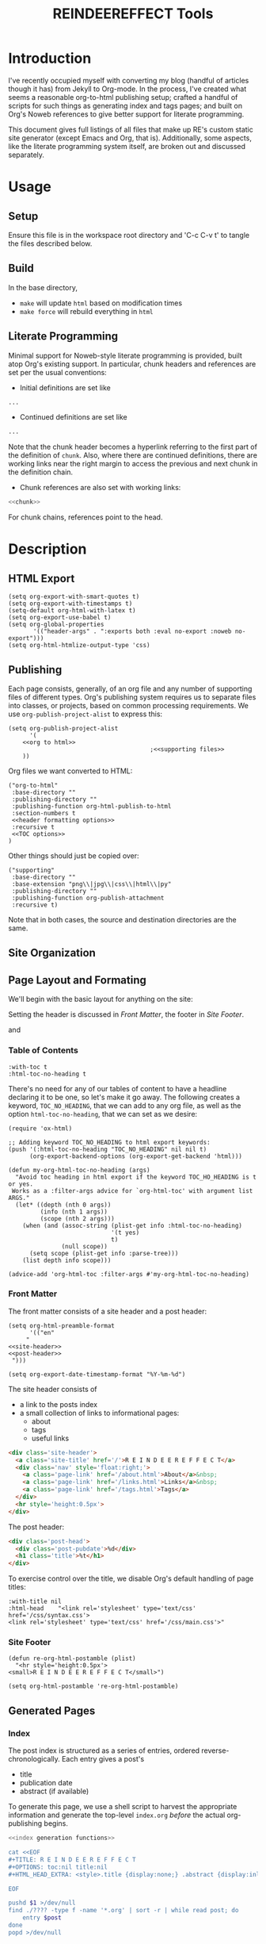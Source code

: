 #+TITLE: REINDEEREFFECT Tools
#+PROPERTY: header-args :exports both :eval no-export :noweb no-export :mkdirp yes
#+FILETAGS: configuration

* Introduction

I've recently occupied myself with converting my blog (handful of articles
though it has) from Jekyll to Org-mode. In the process, I've created what seems
a reasonable org-to-html publishing setup; crafted a handful of scripts for such
things as generating index and tags pages; and built on Org's Noweb references
to give better support for literate programming.

This document gives full listings of all files that make up RE's custom static
site generator (except Emacs and Org, that is). Additionally, some aspects, like
the literate programming system itself, are broken out and discussed separately.

* Usage
** Setup
Ensure this file is in the workspace root directory and 'C-c C-v t' to tangle
the files described below.

** Build
In the base directory,

- =make= will update =html= based on modification times
- =make force= will rebuild everything in =html=

** Literate Programming
Minimal support for Noweb-style literate programming is provided, built atop
Org's existing support. In particular, chunk headers and references are set per
the usual conventions:

- Initial definitions are set like

#+NAME: chunk
#+BEGIN_SRC python
...
#+END_SRC

- Continued definitions are set like

#+NAME: chunk
#+BEGIN_SRC python
...
#+END_SRC

Note that the chunk header becomes a hyperlink referring to the first part of
the definition of =chunk=. Also, where there are continued definitions, there
are working links near the right margin to access the previous and next chunk in
the definition chain.

- Chunk references are also set with working links:

#+BEGIN_SRC python
<<chunk>>
#+END_SRC

For chunk chains, references point to the head.

* Description
** HTML Export

#+NAME: default/export
#+BEGIN_SRC elisp :results none
(setq org-export-with-smart-quotes t)
(setq org-export-with-timestamps t)
(setq-default org-html-with-latex t)
(setq org-export-use-babel t)
(setq org-global-properties
       '(("header-args" . ":exports both :eval no-export :noweb no-export")))
(setq org-html-htmlize-output-type 'css)
#+END_SRC

** Publishing

Each page consists, generally, of an org file and any number of supporting files
of different types. Org's publishing system requires us to separate files into
classes, or projects, based on common processing requirements. We use
=org-publish-project-alist= to express this:

#+NAME: default/publishing
#+BEGIN_SRC elisp
(setq org-publish-project-alist
      '(
	<<org to html>>
                                        ;<<supporting files>>
	))
#+END_SRC

Org files we want converted to HTML:

#+NAME: org to html
#+BEGIN_SRC elisp
("org-to-html"
 :base-directory ""
 :publishing-directory ""
 :publishing-function org-html-publish-to-html
 :section-numbers t
 <<header formatting options>>
 :recursive t
 <<TOC options>>
)
#+END_SRC

Other things should just be copied over:

#+NAME: supporting files
#+BEGIN_SRC elisp
("supporting"
 :base-directory ""
 :base-extension "png\\|jpg\\|css\\|html\\|py"
 :publishing-directory ""
 :publishing-function org-publish-attachment
 :recursive t)
#+END_SRC

Note that in both cases, the source and destination directories are the same.

** Site Organization
** Page Layout and Formating

We'll begin with the basic layout for anything on the site:

#+BEGIN_SRC ditaa :file ./page-layout.png :cmdline -T :exports results
+--------------+
| site header  |
+--------------+
|              |
|              |
| page content |
|              |
|              |
+--------------+
| site footer  |
+--------------+
#+END_SRC
#+RESULTS:
[[file:./page-layout.png]]

Setting the header is discussed in [[Front Matter]], the footer in [[Site Footer]].


#+BEGIN_SRC ditaa :file ./post-layout.png :cmdline -T :exports results
+-------------------+
| post header	    |
+-------------------+
| table of contents |
+-------------------+
|	       	    |
|	       	    |
| post body 	    |
|	       	    |
|	       	    |
+-------------------+
| post footer	    |
+-------------------+
#+END_SRC

#+RESULTS:
[[file:./post-layout.png]]
and
*** Table of Contents

#+NAME: TOC options
#+BEGIN_SRC elisp
:with-toc t
:html-toc-no-heading t
#+END_SRC

There's no need for any of our tables of content to have a headline declaring it
to be one, so let's make it go away. The following creates a keyword,
=TOC_NO_HEADING=, that we can add to any org file, as well as the option
=html-toc-no-heading=, that we can set as we desire:

 #+NAME: default/formatting/toc-no-head
 #+BEGIN_SRC elisp
 (require 'ox-html)

 ;; Adding keyword TOC_NO_HEADING to html export keywords:
 (push '(:html-toc-no-heading "TOC_NO_HEADING" nil nil t)
       (org-export-backend-options (org-export-get-backend 'html)))

 (defun my-org-html-toc-no-heading (args)
   "Avoid toc heading in html export if the keyword TOC_HO_HEADING is t or yes.
  Works as a :filter-args advice for `org-html-toc' with argument list ARGS."
   (let* ((depth (nth 0 args))
          (info (nth 1 args))
          (scope (nth 2 args)))
     (when (and (assoc-string (plist-get info :html-toc-no-heading)
                              '(t yes)
                              t)
                (null scope))
       (setq scope (plist-get info :parse-tree)))
     (list depth info scope)))

 (advice-add 'org-html-toc :filter-args #'my-org-html-toc-no-heading)
 #+END_SRC

*** Front Matter

The front matter consists of a site header and a post header:

#+NAME: default/formatting/frontmatter
#+BEGIN_SRC elisp :results none 
(setq org-html-preamble-format
      '(("en"
	 "
<<site-header>>
<<post-header>>
 ")))

(setq org-export-date-timestamp-format "%Y-%m-%d")
#+END_SRC

The site header consists of
- a link to the posts index
- a small collection of links to informational pages:
  - about
  - tags
  - useful links

#+NAME: site-header
#+BEGIN_SRC html
<div class='site-header'>
  <a class='site-title' href='/'>R E I N D E E R E F F E C T</a>
  <div class='nav' style='float:right;'>
    <a class='page-link' href='/about.html'>About</a>&nbsp;
    <a class='page-link' href='/links.html'>Links</a>&nbsp;
    <a class='page-link' href='/tags.html'>Tags</a>
  </div>
  <hr style='height:0.5px'>
</div>
#+END_SRC

The post header:

#+NAME: post-header
#+BEGIN_SRC html
<div class='post-head'>
  <div class='post-pubdate'>%d</div>
  <h1 class='title'>%t</h1>
</div>
#+END_SRC

To exercise control over the title, we disable Org's default handling of page
titles:

#+NAME: header formatting options
#+BEGIN_SRC elisp
:with-title nil
:html-head    "<link rel='stylesheet' type='text/css' href='/css/syntax.css'>
<link rel='stylesheet' type='text/css' href='/css/main.css'>"
#+END_SRC

*** Site Footer

 #+NAME: default/formatting/backmatter
 #+BEGIN_SRC elisp 
 (defun re-org-html-postamble (plist)
   "<hr style='height:0.5px'>
 <small>R E I N D E E R E F F E C T</small>")

 (setq org-html-postamble 're-org-html-postamble)
 #+END_SRC
** Generated Pages
*** Index
The post index is structured as a series of entries, ordered
reverse-chronologically. Each entry gives a post's
- title
- publication date
- abstract (if available)

To generate this page, we use a shell script to harvest the appropriate
information and generate the top-level =index.org= /before/ the actual
org-publishing begins.

#+NAME: generate index
#+BEGIN_SRC sh
<<index generation functions>>

cat <<EOF
,#+TITLE: R E I N D E E R E F F E C T
,#+OPTIONS: toc:nil title:nil
,#+HTML_HEAD_EXTRA: <style>.title {display:none;} .abstract {display:inline} </style>

EOF

pushd $1 >/dev/null
find ./???? -type f -name '*.org' | sort -r | while read post; do
    entry $post
done
popd >/dev/null
#+END_SRC

Each entry consists of a post's publication date, title, tags, and abstract (if
present):

#+NAME: index generation functions
#+BEGIN_SRC sh
function entry() {
    cat <<EOF
,#+begin_index-entry
	,#+begin_pubdate
		`property DATE $1`
	,#+end_pubdate
	,#+begin_post-title
		`post-title $1`
	,#+end_post-title
        ,#+begin_post-tags
                `post-tags $1`
        ,#+end_post-tags
	,#+begin_abstract
		`post-abstract $1`
	,#+end_abstract
,#+end_index-entry
EOF
}
#+END_SRC

On HTML export, each such

: #+begin_foo
: ...
: #+end_foo

will become

#+BEGIN_SRC html
<div class="foo">
  ...
</div>
#+END_SRC

The order of elements emitted by =entry= conveniently reflects how I want the
entries to eventually appear, thus saving DOM-manipulation shennanigans
later.

To fill in the rest of the structure, we need to retrieve each post's title:

#+NAME: index generation functions
#+BEGIN_SRC sh

function post-title() {
    echo "[[$1][`property TITLE $1`]]"
}
#+END_SRC

tags:

#+NAME: index generation functions
#+BEGIN_SRC sh
function post-tags() {
    extract-tags $1 | while read tag; do
	echo -n "[[./tags.org::*$tag][$tag]] "
    done
}

function extract-tags() {
    property FILETAGS $1 | sed -re 's/:/ /g; s/^\s+//; s/\s+$//; s/\s+/\n/g' | sort
}
#+END_SRC

and abstract:

#+NAME: index generation functions
#+BEGIN_SRC sh
function post-abstract() {
    awk '
/#\+END_abstract/   {emit=0}
emit                {print}
/#\+BEGIN_abstract/ {emit=1}
' $1
}
#+END_SRC


#+NAME: index generation functions
#+BEGIN_SRC sh
function property() {
    egrep "#\+${1}:" $2 | cut -d: -f2- | sed -re 's/^\s+//; s/\s+$//'
}
#+END_SRC

*** Tags
** Clickable Headlines
Rather than force the reader to refer to the table of contents to get a direct
link to an article section, make each section headline an href to itself. To
work, requires that the =ID= or =CUSTOM_ID= property be set.

 #+NAME: default/formatting/headlines
 #+BEGIN_SRC elisp :results none
 (defun my-org-html-format-headline-function
     (todo todo-type priority text tags info)
   "Format a headline with a link to itself."
   (let* ((headline (get-text-property 0 :parent text))
          (id (or (org-element-property :CUSTOM_ID headline)
                  ;; (org-export-get-reference headline info)
                  (org-element-property :ID headline)))
          (link (if id
                    (format "<a href=\"#%s\">%s</a>" id text)
                  text))
          (default-format 'org-html-format-headline-default-function))
     (org-html-format-headline-default-function todo todo-type priority link tags info)))

 (setq org-html-format-headline-function 'my-org-html-format-headline-function)
 #+END_SRC

** Literate Programming
*** Weaving
At the moment, weaving relies on =org-html-export-to-html=. No work has yet been
done for Latex, and a standalone utility (probably named =zag=) has not been
created.

Chunk definitions in literate org files exist as named source blocks. Since we
aim to eventually link initial and continuation chunks together, we need to
maintain just enough data for the task, i.e., a name and some kind of ID or
sequence number. 

#+NAME: literate
#+BEGIN_SRC elisp
(defun src->block-name (src)
  (org-element-property :name src))

(defun src->block-id (src)
  (org-element-property :begin src))

(defun src->def (src)
  (cons (src->block-name src)
	(src->block-id src)))
#+END_SRC

With that, we can build a tracker all the named source blocks:

#+NAME: literate
#+BEGIN_SRC elisp
(setq block-defs '())

(defun init-block-defs ()
  (setq block-defs
	(org-element-map
	    (org-element-parse-buffer)
	    'src-block
	  'src->def)))
#+END_SRC

and then define a handful of utilities that will be useful later for generating
the fragment navigation links:

#+NAME: literate
#+BEGIN_SRC elisp
(defun src->block-ids (src)
  (let ((name (org-element-property :name src)))
    (mapcar 'cdr (seq-filter (lambda (x)
			       (string= (car x) name))
			     block-defs))))

(defun src->prev-block-id (src)
  (let* ((id0 (src->block-id src))
	 (ids (seq-filter (lambda (id)
			    (< id id0))
			  (src->block-ids src))))
    (when ids (apply 'max ids))))

(defun src->next-block-id (src)
  (let* ((id0 (src->block-id src))
	 (ids (seq-filter (lambda (id)
			    (> id id0))
			  (src->block-ids src))))
    (when ids (apply 'min ids))))

(defun src->first-block-id (src)
  (apply 'min (src->block-ids src)))
#+END_SRC

 To prevent cross-talk between org files, we have to clear it before doing
 anything of consequence:

 #+NAME: literate
 #+BEGIN_SRC elisp :results none
 (add-hook 'org-export-before-parsing-hook
           (lambda (backend) (init-block-defs)))
 #+END_SRC

 Handling the noweb syntax comes in two parts:
 - handling references
 - handling definitions

 To deal with references, 

 #+NAME: literate
 #+BEGIN_SRC elisp :results none
 (defun noweb-links (src)
   (replace-regexp-in-string
    "&lt;&lt;\\([^&]+\\)&gt;&gt;"
    "&langle;<a class='noweb-ref' href='#\\1'>\\1</a>&rangle;"
    src))
 #+END_SRC

 Definitions take the form of entire code blocks:

 #+NAME: literate
 #+BEGIN_SRC elisp :results none
 (defun indent (src)
   (replace-regexp-in-string "^" "  " src))

 (defun block-intro (src)
   (let* ((name (src->block-name src))
          (label (format "%s-%s" name (src->block-id src)))
          (next (src->next-block-id src))
          (next-link (if next
                         (format "<a href='#%s-%s'>&darr;</a>" name next)
                       ""))
          (prev (src->prev-block-id src))
          (prev-link (if prev
                         (format "<a href='#%s-%s'>&uarr;</a>" name prev)
                       ""))
          (chunk-nav (format "<span class='chunk-chain'>%s%s</span>"
                             prev-link
                             next-link)))
     (if name
         (if prev
             (format
              "<div id='%s'>&langle;<a href='#%s' class='noweb-ref'>%s</a>&rangle; +&equiv; %s</div>"
              label
              name
              name chunk-nav)
           (format
            "<div id='%s'>&langle;<span class='noweb-def' id='%s'>%s</span>&rangle; &equiv; %s</div>"
            name
            label
            name chunk-nav))
       "")))	  

 (defun block-caption (src-block info)
   (let ((caption (org-export-get-caption src-block)))
     (if (not caption) ""
       (let ((listing-number
              (format
               "<span class=\"listing-number\">%s </span>"
               (format
                (org-html--translate "Listing %d:" info)
                (org-export-get-ordinal
                 src-block info nil #'org-html--has-caption-p)))))
         (format "<label class=\"org-src-name\">%s%s</label>"
                 listing-number
                 (org-trim (org-export-data caption info)))))))

 (defun block-label (src-block info)
   (let ((lbl (and (org-element-property :name src-block)
                   (org-export-get-reference src-block info))))
     (if lbl (format " id=\"%s\"" lbl) "")))

 (defun org-html-src-block (src-block _contents info)
   "Transcode a SRC-BLOCK element from Org to HTML.
  CONTENTS holds the contents of the item.  INFO is a plist holding
  contextual information."
   (if (org-export-read-attribute :attr_html src-block :textarea)
       (org-html--textarea-block src-block)
     (let* ((lang (org-element-property :language src-block))
            (name (org-element-property :name src-block))
            (intro (block-intro src-block))
            (code (org-html-format-code src-block info))
            (fixed-code (string-trim-right (noweb-links (if (string= intro "")
                                                            code
                                                          (indent code)))))
            (label (block-label src-block info)))
       (if (not lang)
           (format "<pre class=\"example\"%s>%s</pre>" label code)
         (format "<div class=\"org-src-container\">\n%s%s\n</div>"
                 (block-caption src-block info)
                 (format "<pre class=\"src src-%s\"%s>%s%s</pre>"
                         lang 
                         label
                         intro
                         fixed-code))))))
 #+END_SRC
*** Tangling

There are two supported methods for extracting source from Org files:
- the usual C-c C-v t combo
- a helper utility, =zig=

Tangling via Emacs has a couple problems:
- It's slow. While writing the article on Sudoku, tangling would routinely take
  several seconds each time.
- It ties everything to Emacs. I have no problem with this, but, if I were to
  collaborate with someone who wishes to use something else, life would become
  difficult.

To that end, =zig= provides a lightweight method of tangling from an Org. It
does not provide all of the functionality of the Emacs method, but it is, so
far, suitable for my needs.

=zig='s overall structure is

#+NAME: zig
#+BEGIN_SRC python :tangle bin/zig :shebang "#! /usr/bin/env python3"
<<zig imports>>
<<zig defs>>

if __name__ == '__main__':
    <<zig main>>
#+END_SRC

**** Parsing
An org file can be thought of a series of lines and code blocks, interleaved:

#+NAME: zig defs
#+BEGIN_SRC python
def doc(lines):
    'doc: {named_block | anon_block | LINE}'
    return rep(alt(named_block, anon_block, LINE))(lines)
#+END_SRC

where

#+NAME: zig defs
#+BEGIN_SRC python
def named_block(lines):
    'named_block: NAME BEGIN_SRC block_body END_SRC'
    xs = seq(NAME, BEGIN_SRC, block_body, END_SRC)(lines)
    if xs:
        (name, begin, body, end), rest = xs
        return {'name': name,
                'begin': begin,
                'body': body,
                'end': end}, rest

    
def anon_block(lines):
    'anon_block: BEGIN_SRC block_body END_SRC'
    xs = seq(BEGIN_SRC, block_body, END_SRC)(lines)
    if xs:
        (begin, body, end), rest = xs
        return {'name': None,
                'begin': begin,
                'body': body,
                'end': end}, rest

def LINE(lines):
    try:
        if not any(p(lines) for p in (NAME, BEGIN_SRC, END_SRC)):
            return lines[0], lines[1:]
    except IndexError: pass
#+END_SRC

and

#+NAME: zig defs
#+BEGIN_SRC python
def NAME(s): return startswith('#+name:')(s)
def BEGIN_SRC(s): return startswith('#+begin_src')(s)
def END_SRC(s): return startswith('#+end_src')(s)

def block_body(lines):
    'block_body: {named_block anon_block LINE}'
    return rep(alt(named_block, anon_block, LINE))(lines)
#+END_SRC

The following are utilities for composing recursive descent parsers mirroring
the EBNF:

#+NAME: zig defs
#+BEGIN_SRC python
def seq(*ps):
    'P0 P1 ...'
    def parse(s):
        acc = []
        for p in ps:
            try:
                x, s = p(s)
                acc.append(x)
            except TypeError: return
        return acc, s
    return parse


def alt(*ps):
    'P0 | P1 ...'
    def parse(s):
        for p in ps:
            try:
                x, s = p(s)
                return x, s
            except TypeError: pass
    return parse


def rep(p):
    '{P}'
    def parse(s):
        acc = []
        try:
            while s:
                x, s = p(s)
                acc.append(x)
        except TypeError: pass
        return acc, s
    return parse
#+END_SRC

For our line-oriented parsing approach, the following suffices to create the
terminal parsers:

#+NAME: zig defs
#+BEGIN_SRC python
def startswith(prefix):
    def ret(lines):
        if lines:
            line, rest = lines[0], lines[1:]
            if line.strip().lower().startswith(prefix):
                return line, rest
    return ret
#+END_SRC

**** Processing

Once we've parsed an Org into a series of blocks and lines
#+NAME: zig imports
#+BEGIN_SRC python
import sys
#+END_SRC

#+NAME: zig main
#+BEGIN_SRC python
xs = doc(list(sys.stdin if not sys.argv[1:] or sys.argv[1] == '-' else open(sys.argv[1])))
#+END_SRC

we can then process the blocks:

#+NAME: zig imports
#+BEGIN_SRC python
import os
#+END_SRC

#+NAME: zig main
#+BEGIN_SRC python
if xs:
    parts, rest = xs
    assert not rest
    <<build chunk graph>>
    <<tangle files>>
#+END_SRC

#+NAME: build chunk graph
#+BEGIN_SRC python
chunks = {}
start = {}
for part in parts:
    if type(part) == dict:
        try:
            name, body, filename = dump_block(part)
        except TypeError: continue
        assert name or filename
        name = name if name else filename
        chunks.setdefault(name, []).extend(body)
        if filename:
            start[filename] = name
            chunks[name].insert(0, shebang(part))
#+END_SRC

#+NAME: tangle files
#+BEGIN_SRC python
for fn, first in start.items():
    try: os.makedirs(os.path.dirname(fn))
    except FileExistsError: pass
    except FileNotFoundError: pass
    body = ''.join(expand(first, chunks))
    open(fn, 'w').write(body)
#+END_SRC

#+NAME: zig defs
#+BEGIN_SRC python
def isref(line):
    line = line.strip()
    return line.startswith('\x3c<') and line.endswith('>>')

def crackref(line):
    return line.strip()[2:-2]

def expand(name, chunks):
    for line in chunks[name]:
        if not isref(line):
            if line.strip().startswith(','):
                yield line.replace(',', '', 1)
            else:
                yield line
        else:
            leading = indentation(line)
            for line2 in expand(crackref(line), chunks):
                yield leading + line2

#+END_SRC

#+NAME: zig imports
#+BEGIN_SRC python
import itertools as it
#+END_SRC

#+NAME: zig defs
#+BEGIN_SRC python
def indentation(s):
    return ''.join(it.takewhile(str.isspace, s))


def dump_block(b):
    name = b['name'].split(':', 1)[1].strip() if b['name'] else None
    top = ':tangle' in b['begin']
    filename = None
    leading = indentation(b['begin'])

    if top:
        filename = b['begin'][b['begin'].index(':tangle'):].split()[1]
    elif not name: return


    try:
        assert all(line.startswith(leading) for line in b['body'] if line.strip())
    except AssertionError as e:
        print(b['name'])
        print([line for line in b['body'] if line.strip() and not line.startswith(leading)])
        raise
    
    body = [line.replace(leading, '', 1) for line in b['body']]

    return (name, body, filename)

def shebang(b):
    if ':shebang' not in b['begin']: return ''
    shebang = b['begin'].split(':shebang')[1].strip()
    if '"' in shebang: shebang = shebang.split('"')[1].replace('\\n', '')
    return shebang.strip() + '\n'


#+END_SRC


*** A Tangle Daemon

In a normal programming workflow, one edits a file, saves it, and is ready
immediately to use it however the language prescribes (e.g., running a Python
file, or compiling a C file). Adding another step does not make life better, so
let's eliminate it. =ziggy= monitors an Org, automatically tangling when it
detects changes.

#+BEGIN_SRC shell :tangle bin/ziggy :shebang "#! /bin/bash\n"
while true; do
    inotifywait -e modify $1
    `dirname $0`/zig $1
done
#+END_SRC

* File Listings
Following are complete file listings, with all chunk references expanded.
** default.el


#+BEGIN_SRC elisp :tangle default.el :noweb yes :results none
(require 'subr-x)
<<default/export>>
<<default/publishing>>
; <<default/formatting>>
<<default/formatting/frontmatter>>
<<default/formatting/toc-no-head>>
<<default/formatting/backmatter>>
<<default/formatting/headlines>>
<<literate>>
#+END_SRC

** Makefile

#+BEGIN_SRC makefile :tangle Makefile
all: generated
	emacs --script default.el --eval '(org-publish-all)'

force: generated
	emacs --script default.el --eval '(org-publish-all t)'

generated: tags index

tags:
	bin/tags . > tags.org
	bin/sort-entries tags.org

index:
	bin/index . > index.org
#+END_SRC
** bin/index

#+BEGIN_SRC sh :tangle bin/index :shebang "#! /bin/bash" :noweb yes
<<generate index>>
#+END_SRC

** bin/sort-entries

#+BEGIN_SRC sh :tangle bin/sort-entries :shebang "#! /bin/bash"
emacs -batch $1 --eval '
(progn (org-sort-entries :sort-order ?a)
       (save-buffer))'
#+END_SRC

** bin/tags

#+BEGIN_SRC sh :tangle bin/tags :shebang "#! /bin/bash"
function get_tags() {
    org=$1
    egrep '#\+FILETAGS' $1 | cut -d: -f2- | sed -re 's/\s+//g; s/:/\n/g' | egrep .
}

function get_title() {
    egrep -i '#\+TITLE' $1 | cut -d: -f2- | sed -re 's/^\s+//'
}

function enum_orgs() {
    find . -type f -name '*.org'
}

function tag_info() {
    pushd $1 >/dev/null

    enum_orgs | while read org; do
	get_tags $org | while read tag; do
	    echo $tag $org `get_title $org`
	done
    done | sort

    popd >/dev/null
}

function fmt_entries() {
    awk '
    $1 {
       dest=$2; tag=$1; $1=""; $2=""; title=$0;
          t[tag][title]=dest;
    }

    END {
        for (tag in t) {
	    print "* "tag
    	    for (title in t[tag]) {
	    	printf("- [[%s][%s]]\n", t[tag][title], title);
	    }
	   print "";
    	}
    }
    ' | sed -re 's/\[\s+/[/g'
}

function fmt_header() {
    cat <<EOF
#+TITLE: Tags
#+OPTIONS: toc:nil
#+TOC_NO_HEADING: t

EOF
}

################################################################################

fmt_header
tag_info $1 | fmt_entries
#+END_SRC
** bin/jk2org

#+BEGIN_SRC sh :tangle bin/jk2org :shebang "#! /bin/bash"
pandoc -f markdown -t org $1 | sed -re 's|/aux/2018.*files/|aux/|g' | grep -v CAPTION
#+END_SRC
** org/css/main.css

#+BEGIN_SRC css :tangle css/main.css

.abstract { display: none; }

.chunk-chain {
    float:right;
}

.noweb-def, .noweb-ref {
    font-style: italic;
    font-family: serif;
    font-size: 16px;
}

body {
    font-family     : serif; 
    margin          : 40px auto;
    margin-top      : 10px;
    max-width       : 650px;
    max-width       : 800px;
    line-height     : 1.5;
    font-size       : 16px;
    font-weight     : 300;
    color           : #444;
    background-color: #eeeeee;
    padding         : 0 10px
}

h1 {
    font-size     : 42px;
    letter-spacing: -1.75px;
    line-height   : 1;
}

h2 {
    font-size     : 32px;
    letter-spacing: -1.25px;
    line-height   : 1;
}

h1, h2, h3, h4, h5, h6 {
    line-height: 1;
    font-weight: 300;
    margin     : 40px 0 20px;
}

h4 {
    text-decoration: underline;
}

.title {
    text-align: left;
}

.post-head {
    margin-top: 30px;
}

.post-head h1 {
    margin-top: 0px;
}

.site-header {
    margin-top: 0px;
    border-bottom: 10px;
}

a         { color: #2a7ae2; text-decoration: none; }
a:hover   { color: #000;    text-decoration: underline; }
a:visited { color: #205caa; }

h2 a { color: #444; }
h2 a:visited { color: #444; }

blockquote {
    border-left   : 4px solid #e8e8e8;
    padding-left  : 20px;
    font-size     : 18px;
    opacity       : .6;
    letter-spacing: -1px;
    font-style    : italic;
    margin        : 30px 0;
}

img {
    max-width: 100%;
    height: auto;
}

pre {
    border: 0px;
}

pre.src {
    font-size: 15px;
    padding: 8pt;
}

pre.src:hover:before {
    display: none;
}

.index-entry p {
    display: inline;
}

.index-entry .post-title {
    font-size: 24px; 
}

.index-entry .post-tags {
    font-size: small;
}

.index-entry .pubdate {
    font-size: small;
}

.index-entry {
    margin-top: 30px;
}

table { margin: auto; }

.post-pubdate {
    font-size: small;
}
#+END_SRC
** css/syntax.css

#+BEGIN_SRC css :tangle css/syntax.css
body {
    color: #383a42;
    background-color: #fafafa;
}
.org-bold {
    /* bold */
    font-weight: bold;
}
.org-bold-italic {
    /* bold-italic */
    font-weight: bold;
    font-style: italic;
}
.org-border {
}
.org-buffer-menu-buffer {
    /* buffer-menu-buffer */
    font-weight: bold;
}
.org-builtin {
    /* font-lock-builtin-face */
    color: #e44649;
}
.org-button {
    /* button */
    color: #3a5fcd;
    text-decoration: underline;
}
.org-c-annotation {
    /* c-annotation-face */
    color: #008b8b;
}
.org-calendar-month-header {
    /* calendar-month-header */
    color: #0184bc;
}
.org-calendar-today {
    /* calendar-today */
    text-decoration: underline;
}
.org-calendar-weekday-header {
    /* calendar-weekday-header */
    color: #008b8b;
}
.org-calendar-weekend-header {
    /* calendar-weekend-header */
    color: #a0a1a7;
}
.org-comint-highlight-input {
    /* comint-highlight-input */
    font-weight: bold;
}
.org-comint-highlight-prompt {
    /* comint-highlight-prompt */
    color: #0184bc;
    font-weight: bold;
}
.org-comment {
    /* font-lock-comment-face */
    color: #a0a1a7;
}
.org-comment-delimiter {
    /* font-lock-comment-delimiter-face */
    color: #a0a1a7;
    font-weight: bold;
}
.org-compilation-column-number {
    /* compilation-column-number */
    color: #50a14f;
    font-style: italic;
}
.org-compilation-error {
    /* compilation-error */
    color: #ff0000;
    font-weight: bold;
}
.org-compilation-info {
    /* compilation-info */
    color: #228b22;
    font-weight: bold;
}
.org-compilation-line-number {
    /* compilation-line-number */
    color: #a626a4;
}
.org-compilation-mode-line-exit {
    /* compilation-mode-line-exit */
    color: #228b22;
    font-weight: bold;
}
.org-compilation-mode-line-fail {
    /* compilation-mode-line-fail */
    color: #ff0000;
    font-weight: bold;
}
.org-compilation-mode-line-run {
    /* compilation-mode-line-run */
    color: #ff8c00;
    font-weight: bold;
}
.org-compilation-warning {
    /* compilation-warning */
    color: #ff8c00;
    font-weight: bold;
}
.org-completions-annotations {
    /* completions-annotations */
    font-style: italic;
}
.org-completions-common-part {
}
.org-completions-first-difference {
    /* completions-first-difference */
    font-weight: bold;
}
.org-constant {
    /* font-lock-constant-face */
    color: #008b8b;
}
.org-css-property {
    /* css-property */
    color: #a626a4;
}
.org-css-selector {
    /* css-selector */
    color: #0184bc;
}
.org-cua-global-mark {
    /* cua-global-mark */
    color: #000000;
    background-color: #ffff00;
}
.org-cua-rectangle {
    /* cua-rectangle */
    color: #ffffff;
    background-color: #b03060;
}
.org-cua-rectangle-noselect {
    /* cua-rectangle-noselect */
    color: #ffffff;
    background-color: #696969;
}
.org-cursor {
    /* cursor */
    background-color: #000000;
}
.org-custom-button {
    /* custom-button */
    color: #000000;
    background-color: #d3d3d3;
}
.org-custom-button-mouse {
    /* custom-button-mouse */
    color: #000000;
    background-color: #e5e5e5;
}
.org-custom-button-pressed {
    /* custom-button-pressed */
    color: #000000;
    background-color: #d3d3d3;
}
.org-custom-button-pressed-unraised {
    /* custom-button-pressed-unraised */
    color: #8b008b;
    text-decoration: underline;
}
.org-custom-button-unraised {
    /* custom-button-unraised */
    text-decoration: underline;
}
.org-custom-changed {
    /* custom-changed */
    color: #ffffff;
    background-color: #0000ff;
}
.org-custom-comment {
    /* custom-comment */
    background-color: #d9d9d9;
}
.org-custom-comment-tag {
    /* custom-comment-tag */
    color: #00008b;
}
.org-custom-documentation {
}
.org-custom-face-tag {
    /* custom-face-tag */
    color: #0000ff;
    font-weight: bold;
}
.org-custom-group-subtitle {
    /* custom-group-subtitle */
    font-weight: bold;
}
.org-custom-group-tag {
    /* custom-group-tag */
    color: #0000ff;
    font-size: 120%;
    font-weight: bold;
}
.org-custom-group-tag-1 {
    /* custom-group-tag-1 */
    color: #ff0000;
    font-size: 120%;
    font-weight: bold;
}
.org-custom-invalid {
    /* custom-invalid */
    color: #ffff00;
    background-color: #ff0000;
}
.org-custom-link {
    /* custom-link */
    color: #3a5fcd;
    text-decoration: underline;
}
.org-custom-modified {
    /* custom-modified */
    color: #ffffff;
    background-color: #0000ff;
}
.org-custom-rogue {
    /* custom-rogue */
    color: #ffc0cb;
    background-color: #000000;
}
.org-custom-saved {
    /* custom-saved */
    text-decoration: underline;
}
.org-custom-set {
    /* custom-set */
    color: #0000ff;
    background-color: #ffffff;
}
.org-custom-state {
    /* custom-state */
    color: #006400;
}
.org-custom-themed {
    /* custom-themed */
    color: #ffffff;
    background-color: #0000ff;
}
.org-custom-variable-button {
    /* custom-variable-button */
    font-weight: bold;
    text-decoration: underline;
}
.org-custom-variable-tag {
    /* custom-variable-tag */
    color: #0000ff;
    font-weight: bold;
}
.org-custom-visibility {
    /* custom-visibility */
    color: #3a5fcd;
    font-size: 80%;
    text-decoration: underline;
}
.org-diary {
    /* diary */
    color: #ff0000;
}
.org-diff-added {
    /* diff-added */
    background-color: #90ee90;
}
.org-diff-changed {
    /* diff-changed */
    background-color: #b0c4de;
}
.org-diff-context {
    /* diff-context */
    color: #333333;
}
.org-diff-file-header {
    /* diff-file-header */
    background-color: #b3b3b3;
    font-weight: bold;
}
.org-diff-function {
    /* diff-function */
    background-color: #cccccc;
}
.org-diff-header {
    /* diff-header */
    background-color: #cccccc;
}
.org-diff-hunk-header {
    /* diff-hunk-header */
    background-color: #cccccc;
}
.org-diff-index {
    /* diff-index */
    background-color: #b3b3b3;
    font-weight: bold;
}
.org-diff-indicator-added {
    /* diff-indicator-added */
    font-weight: bold;
}
.org-diff-indicator-changed {
    /* diff-indicator-changed */
    font-weight: bold;
}
.org-diff-indicator-removed {
    /* diff-indicator-removed */
    font-weight: bold;
}
.org-diff-nonexistent {
    /* diff-nonexistent */
    background-color: #b3b3b3;
    font-weight: bold;
}
.org-diff-refine-added {
    /* diff-refine-added */
    background-color: #aaffaa;
}
.org-diff-refine-changed {
    /* diff-refine-changed */
    background-color: #ffff55;
}
.org-diff-refine-removed {
    /* diff-refine-removed */
    background-color: #ffbbbb;
}
.org-diff-removed {
    /* diff-removed */
    background-color: #f4a460;
}
.org-dired-directory {
    /* dired-directory */
    color: #0184bc;
    font-weight: bold;
}
.org-dired-flagged {
    /* dired-flagged */
    color: #ff0000;
    font-weight: bold;
}
.org-dired-header {
    /* dired-header */
    color: #c18401;
}
.org-dired-ignored {
    /* dired-ignored */
    color: #7f7f7f;
}
.org-dired-mark {
    /* dired-mark */
    color: #008b8b;
}
.org-dired-marked {
    /* dired-marked */
    color: #ff8c00;
    font-weight: bold;
}
.org-dired-perm-write {
    /* dired-perm-write */
    color: #a0a1a7;
    font-weight: bold;
}
.org-dired-symlink {
    /* dired-symlink */
    color: #a626a4;
}
.org-dired-warning {
    /* dired-warning */
    color: #ff0000;
    font-weight: bold;
}
.org-doc {
    /* font-lock-doc-face */
    color: #50a14f;
    font-style: italic;
}
.org-eldoc-highlight-function-argument {
    /* eldoc-highlight-function-argument */
    font-weight: bold;
}
.org-epa-field-body {
    /* epa-field-body */
    font-style: italic;
}
.org-epa-field-name {
    /* epa-field-name */
    font-weight: bold;
}
.org-epa-mark {
    /* epa-mark */
    color: #ff0000;
    font-weight: bold;
}
.org-epa-string {
    /* epa-string */
    color: #00008b;
}
.org-epa-validity-disabled {
    /* epa-validity-disabled */
    font-style: italic;
}
.org-epa-validity-high {
    /* epa-validity-high */
    font-weight: bold;
}
.org-epa-validity-low {
    /* epa-validity-low */
    font-style: italic;
}
.org-epa-validity-medium {
    /* epa-validity-medium */
    font-style: italic;
}
.org-error {
    /* error */
    color: #ff0000;
    font-weight: bold;
}
.org-escape-glyph {
    /* escape-glyph */
    color: #a52a2a;
}
.org-eww-form-checkbox {
    /* eww-form-checkbox */
    color: #000000;
    background-color: #d3d3d3;
}
.org-eww-form-file {
    /* eww-form-file */
    color: #000000;
    background-color: #808080;
}
.org-eww-form-select {
    /* eww-form-select */
    color: #000000;
    background-color: #d3d3d3;
}
.org-eww-form-submit {
    /* eww-form-submit */
    color: #000000;
    background-color: #808080;
}
.org-eww-form-text {
    /* eww-form-text */
    color: #ffffff;
    background-color: #505050;
}
.org-eww-form-textarea {
    /* eww-form-textarea */
    color: #000000;
    background-color: #C0C0C0;
}
.org-eww-invalid-certificate {
    /* eww-invalid-certificate */
    color: #ff0000;
    font-weight: bold;
}
.org-eww-valid-certificate {
    /* eww-valid-certificate */
    color: #228b22;
    font-weight: bold;
}
.org-file-name-shadow {
    /* file-name-shadow */
    color: #7f7f7f;
}
.org-fixed-pitch {
}
.org-fixed-pitch-serif {
}
.org-flyspell-duplicate {
    /* flyspell-duplicate */
    text-decoration: underline;
}
.org-flyspell-incorrect {
    /* flyspell-incorrect */
    text-decoration: underline;
}
.org-fringe {
    /* fringe */
    background-color: #f2f2f2;
}
.org-function-name {
    /* font-lock-function-name-face */
    color: #0184bc;
}
.org-glyphless-char {
    /* glyphless-char */
    font-size: 60%;
}
.org-gnus-group-mail-1 {
    /* gnus-group-mail-1 */
    color: #104e8b;
    font-weight: bold;
}
.org-gnus-group-mail-1-empty {
    /* gnus-group-mail-1-empty */
    color: #104e8b;
}
.org-gnus-group-mail-2 {
    /* gnus-group-mail-2 */
    color: #1874cd;
    font-weight: bold;
}
.org-gnus-group-mail-2-empty {
    /* gnus-group-mail-2-empty */
    color: #1874cd;
}
.org-gnus-group-mail-3 {
    /* gnus-group-mail-3 */
    color: #1c86ee;
    font-weight: bold;
}
.org-gnus-group-mail-3-empty {
    /* gnus-group-mail-3-empty */
    color: #1c86ee;
}
.org-gnus-group-mail-low {
    /* gnus-group-mail-low */
    color: #8b0a50;
    font-weight: bold;
}
.org-gnus-group-mail-low-empty {
    /* gnus-group-mail-low-empty */
    color: #8b0a50;
}
.org-gnus-group-news-1 {
    /* gnus-group-news-1 */
    color: #8b3626;
    font-weight: bold;
}
.org-gnus-group-news-1-empty {
    /* gnus-group-news-1-empty */
    color: #8b3626;
}
.org-gnus-group-news-2 {
    /* gnus-group-news-2 */
    color: #cd4f39;
    font-weight: bold;
}
.org-gnus-group-news-2-empty {
    /* gnus-group-news-2-empty */
    color: #cd4f39;
}
.org-gnus-group-news-3 {
    /* gnus-group-news-3 */
    color: #ee5c42;
    font-weight: bold;
}
.org-gnus-group-news-3-empty {
    /* gnus-group-news-3-empty */
    color: #ee5c42;
}
.org-gnus-group-news-4 {
    /* gnus-group-news-4 */
    font-weight: bold;
}
.org-gnus-group-news-4-empty {
}
.org-gnus-group-news-5 {
    /* gnus-group-news-5 */
    font-weight: bold;
}
.org-gnus-group-news-5-empty {
}
.org-gnus-group-news-6 {
    /* gnus-group-news-6 */
    font-weight: bold;
}
.org-gnus-group-news-6-empty {
}
.org-gnus-group-news-low {
    /* gnus-group-news-low */
    color: #006400;
    font-weight: bold;
}
.org-gnus-group-news-low-empty {
    /* gnus-group-news-low-empty */
    color: #006400;
}
.org-gnus-splash {
    /* gnus-splash */
    color: #888888;
}
.org-gnus-summary-cancelled {
    /* gnus-summary-cancelled */
    color: #ffff00;
    background-color: #000000;
}
.org-gnus-summary-high-ancient {
    /* gnus-summary-high-ancient */
    color: #4169e1;
    font-weight: bold;
}
.org-gnus-summary-high-read {
    /* gnus-summary-high-read */
    color: #006400;
    font-weight: bold;
}
.org-gnus-summary-high-ticked {
    /* gnus-summary-high-ticked */
    color: #b22222;
    font-weight: bold;
}
.org-gnus-summary-high-undownloaded {
    /* gnus-summary-high-undownloaded */
    color: #008b8b;
    font-weight: bold;
}
.org-gnus-summary-high-unread {
    /* gnus-summary-high-unread */
    font-weight: bold;
}
.org-gnus-summary-low-ancient {
    /* gnus-summary-low-ancient */
    color: #4169e1;
    font-style: italic;
}
.org-gnus-summary-low-read {
    /* gnus-summary-low-read */
    color: #006400;
    font-style: italic;
}
.org-gnus-summary-low-ticked {
    /* gnus-summary-low-ticked */
    color: #b22222;
    font-style: italic;
}
.org-gnus-summary-low-undownloaded {
    /* gnus-summary-low-undownloaded */
    color: #008b8b;
    font-style: italic;
}
.org-gnus-summary-low-unread {
    /* gnus-summary-low-unread */
    font-style: italic;
}
.org-gnus-summary-normal-ancient {
    /* gnus-summary-normal-ancient */
    color: #4169e1;
}
.org-gnus-summary-normal-read {
    /* gnus-summary-normal-read */
    color: #006400;
}
.org-gnus-summary-normal-ticked {
    /* gnus-summary-normal-ticked */
    color: #b22222;
}
.org-gnus-summary-normal-undownloaded {
    /* gnus-summary-normal-undownloaded */
    color: #008b8b;
}
.org-gnus-summary-normal-unread {
}
.org-gnus-summary-selected {
    /* gnus-summary-selected */
    text-decoration: underline;
}
.org-header-line {
    /* header-line */
    background-color: #f0f0f1;
}
.org-header-line-highlight {
    /* header-line-highlight */
    background-color: #b4eeb4;
}
.org-help-argument-name {
    /* help-argument-name */
    font-style: italic;
}
.org-highlight {
    /* highlight */
    background-color: #b4eeb4;
}
.org-holiday {
    /* holiday */
    background-color: #ffc0cb;
}
.org-homoglyph {
    /* homoglyph */
    color: #a52a2a;
}
.org-info-header-node {
    /* info-header-node */
    color: #a52a2a;
    font-weight: bold;
    font-style: italic;
}
.org-info-header-xref {
    /* info-header-xref */
    color: #3a5fcd;
    text-decoration: underline;
}
.org-info-index-match {
    /* info-index-match */
    background-color: #ffff00;
}
.org-info-menu-header {
    /* info-menu-header */
    font-weight: bold;
}
.org-info-menu-star {
    /* info-menu-star */
    color: #ff0000;
}
.org-info-node {
    /* info-node */
    color: #a52a2a;
    font-weight: bold;
    font-style: italic;
}
.org-info-quoted {
    /* Info-quoted */
    font-weight: bold;
    text-decoration: underline;
}
.org-info-title-1 {
    /* info-title-1 */
    font-size: 172%;
    font-weight: bold;
}
.org-info-title-2 {
    /* info-title-2 */
    font-size: 144%;
    font-weight: bold;
}
.org-info-title-3 {
    /* info-title-3 */
    font-size: 120%;
    font-weight: bold;
}
.org-info-title-4 {
    /* info-title-4 */
    font-weight: bold;
}
.org-info-xref {
    /* info-xref */
    color: #3a5fcd;
    text-decoration: underline;
}
.org-internal-border {
}
.org-isearch {
    /* isearch */
    color: #b0e2ff;
    background-color: #cd00cd;
}
.org-isearch-fail {
    /* isearch-fail */
    background-color: #ffc1c1;
}
.org-italic {
    /* italic */
    font-style: italic;
}
.org-keyword {
    /* font-lock-keyword-face */
    color: #a626a4;
}
.org-lazy-highlight {
    /* lazy-highlight */
    background-color: #afeeee;
}
.org-line-number-current-line {
    /* line-number-current-line */
    color: #7f7f7f;
    background-color: #fafafa;
}
.org-link {
    /* link */
    color: #3a5fcd;
    text-decoration: underline;
}
.org-link-visited {
    /* link-visited */
    color: #8b008b;
    text-decoration: underline;
}
.org-match {
    /* match */
    background-color: #ffff00;
}
.org-menu {
}
.org-message-cited-text {
    /* message-cited-text */
    color: #ff0000;
}
.org-message-header-cc {
    /* message-header-cc */
    color: #191970;
}
.org-message-header-name {
    /* message-header-name */
    color: #6495ed;
}
.org-message-header-newsgroups {
    /* message-header-newsgroups */
    color: #00008b;
    font-weight: bold;
    font-style: italic;
}
.org-message-header-other {
    /* message-header-other */
    color: #4682b4;
}
.org-message-header-subject {
    /* message-header-subject */
    color: #000080;
    font-weight: bold;
}
.org-message-header-to {
    /* message-header-to */
    color: #191970;
    font-weight: bold;
}
.org-message-header-xheader {
    /* message-header-xheader */
    color: #0000ff;
}
.org-message-mml {
    /* message-mml */
    color: #228b22;
}
.org-message-separator {
    /* message-separator */
    color: #a52a2a;
}
.org-minibuffer-prompt {
    /* minibuffer-prompt */
    color: #0184bc;
    font-weight: bold;
}
.org-mm-command-output {
    /* mm-command-output */
    color: #cd0000;
}
.org-mode-line {
    /* mode-line */
    background-color: #f0f0f1;
}
.org-mode-line-buffer-id {
    /* mode-line-buffer-id */
    font-weight: bold;
}
.org-mode-line-emphasis {
    /* mode-line-emphasis */
    font-weight: bold;
}
.org-mode-line-highlight {
}
.org-mode-line-inactive {
    /* mode-line-inactive */
    color: #a0a1a7;
    background-color: #f0f0f1;
}
.org-mouse {
}
.org-mouse-drag-and-drop-region {
    /* mouse-drag-and-drop-region */
    background-color: #ffec8b;
}
.org-negation-char {
    /* font-lock-negation-char-face */
    font-weight: bold;
}
.org-next-error {
    /* next-error */
    background-color: #ffec8b;
}
.org-nobreak-hyphen {
    /* nobreak-hyphen */
    color: #a52a2a;
}
.org-nobreak-space {
    /* nobreak-space */
    color: #a52a2a;
    text-decoration: underline;
}
.org-org-agenda-calendar-event {
    /* org-agenda-calendar-event */
    color: #383a42;
    background-color: #fafafa;
}
.org-org-agenda-calendar-sexp {
    /* org-agenda-calendar-sexp */
    color: #383a42;
    background-color: #fafafa;
}
.org-org-agenda-clocking {
    /* org-agenda-clocking */
    background-color: #ffff00;
}
.org-org-agenda-column-dateline {
    /* org-agenda-column-dateline */
    background-color: #e5e5e5;
}
.org-org-agenda-current-time {
    /* org-agenda-current-time */
    color: #b8860b;
}
.org-org-agenda-date {
    /* org-agenda-date */
    color: #0000ff;
    font-size: 110%;
    font-weight: bold;
}
.org-org-agenda-date-today {
    /* org-agenda-date-today */
    color: #0000ff;
    font-size: 110%;
    font-weight: bold;
    text-decoration: underline;
}
.org-org-agenda-date-weekend {
    /* org-agenda-date-weekend */
    color: #006400;
    font-size: 110%;
    font-weight: bold;
}
.org-org-agenda-diary {
    /* org-agenda-diary */
    color: #383a42;
    background-color: #fafafa;
}
.org-org-agenda-dimmed-todo {
    /* org-agenda-dimmed-todo-face */
    color: #7f7f7f;
}
.org-org-agenda-done {
    /* org-agenda-done */
    color: #228b22;
}
.org-org-agenda-filter-category {
    /* org-agenda-filter-category */
    background-color: #f0f0f1;
}
.org-org-agenda-filter-effort {
    /* org-agenda-filter-effort */
    background-color: #f0f0f1;
}
.org-org-agenda-filter-regexp {
    /* org-agenda-filter-regexp */
    background-color: #f0f0f1;
}
.org-org-agenda-filter-tags {
    /* org-agenda-filter-tags */
    background-color: #f0f0f1;
}
.org-org-agenda-restriction-lock {
    /* org-agenda-restriction-lock */
    background-color: #eeeeee;
}
.org-org-agenda-structure {
    /* org-agenda-structure */
    color: #0000ff;
    font-size: 110%;
    font-weight: bold;
}
.org-org-archived {
    /* org-archived */
    color: #7f7f7f;
}
.org-org-block {
    /* org-block */
    color: #7f7f7f;
}
.org-org-block-begin-line {
    /* org-block-begin-line */
    color: #a0a1a7;
}
.org-org-block-end-line {
    /* org-block-end-line */
    color: #a0a1a7;
}
.org-org-checkbox {
    /* org-checkbox */
    font-weight: bold;
}
.org-org-checkbox-statistics-done {
    /* org-checkbox-statistics-done */
    color: #228b22;
    font-weight: bold;
}
.org-org-checkbox-statistics-todo {
    /* org-checkbox-statistics-todo */
    color: #ff0000;
    font-weight: bold;
}
.org-org-clock-overlay {
    /* org-clock-overlay */
    color: #000000;
    background-color: #d3d3d3;
}
.org-org-code {
    /* org-code */
    color: #7f7f7f;
}
.org-org-column {
    /* org-column */
    background-color: #e5e5e5;
}
.org-org-column-title {
    /* org-column-title */
    background-color: #e5e5e5;
    font-weight: bold;
    text-decoration: underline;
}
.org-org-date {
    /* org-date */
    color: #a020f0;
    text-decoration: underline;
}
.org-org-date-selected {
    /* org-date-selected */
    color: #ff0000;
}
.org-org-default {
    /* org-default */
    color: #383a42;
    background-color: #fafafa;
}
.org-org-document-info {
    /* org-document-info */
    color: #191970;
}
.org-org-document-info-keyword {
    /* org-document-info-keyword */
    color: #7f7f7f;
}
.org-org-document-title {
    /* org-document-title */
    color: #191970;
    font-weight: bold;
}
.org-org-done {
    /* org-done */
    color: #228b22;
    font-weight: bold;
}
.org-org-drawer {
    /* org-drawer */
    color: #0000ff;
}
.org-org-ellipsis {
    /* org-ellipsis */
    color: #b8860b;
    text-decoration: underline;
}
.org-org-footnote {
    /* org-footnote */
    color: #a020f0;
    text-decoration: underline;
}
.org-org-formula {
    /* org-formula */
    color: #b22222;
}
.org-org-headline-done {
    /* org-headline-done */
    color: #bc8f8f;
}
.org-org-hide {
    /* org-hide */
    color: #ffffff;
}
.org-org-latex-and-related {
    /* org-latex-and-related */
    color: #8b4513;
}
.org-org-level-1 {
    /* org-level-1 */
    color: #0184bc;
    font-weight: bold;
}
.org-org-level-2 {
    /* org-level-2 */
    color: #8b4513;
    font-weight: bold;
}
.org-org-level-3 {
    /* org-level-3 */
    color: #a626a4;
    font-weight: bold;
}
.org-org-level-4 {
    /* org-level-4 */
    color: #a0a1a7;
    font-weight: bold;
}
.org-org-level-5 {
    /* org-level-5 */
    color: #c18401;
    font-weight: bold;
}
.org-org-level-6 {
    /* org-level-6 */
    color: #008b8b;
    font-weight: bold;
}
.org-org-level-7 {
    /* org-level-7 */
    color: #e44649;
    font-weight: bold;
}
.org-org-level-8 {
    /* org-level-8 */
    color: #50a14f;
    font-weight: bold;
}
.org-org-link {
    /* org-link */
    color: #3a5fcd;
    text-decoration: underline;
}
.org-org-list-dt {
    /* org-list-dt */
    font-weight: bold;
}
.org-org-macro {
    /* org-macro */
    color: #8b4513;
}
.org-org-meta-line {
    /* org-meta-line */
    color: #a0a1a7;
}
.org-org-mode-line-clock {
    /* org-mode-line-clock */
    background-color: #f0f0f1;
}
.org-org-mode-line-clock-overrun {
    /* org-mode-line-clock-overrun */
    background-color: #ff0000;
}
.org-org-priority {
    /* org-priority */
    color: #a626a4;
}
.org-org-property-value {
}
.org-org-quote {
    /* org-quote */
    color: #7f7f7f;
}
.org-org-scheduled {
    /* org-scheduled */
    color: #006400;
}
.org-org-scheduled-previously {
    /* org-scheduled-previously */
    color: #b22222;
}
.org-org-scheduled-today {
    /* org-scheduled-today */
    color: #006400;
}
.org-org-sexp-date {
    /* org-sexp-date */
    color: #a020f0;
}
.org-org-special-keyword {
    /* org-special-keyword */
    color: #a626a4;
}
.org-org-table {
    /* org-table */
    color: #0000ff;
}
.org-org-tag {
    /* org-tag */
    font-weight: bold;
}
.org-org-tag-group {
    /* org-tag-group */
    font-weight: bold;
}
.org-org-target {
    /* org-target */
    text-decoration: underline;
}
.org-org-time-grid {
    /* org-time-grid */
    color: #b8860b;
}
.org-org-todo {
    /* org-todo */
    color: #ff0000;
    font-weight: bold;
}
.org-org-upcoming-deadline {
    /* org-upcoming-deadline */
    color: #b22222;
}
.org-org-verbatim {
    /* org-verbatim */
    color: #7f7f7f;
}
.org-org-verse {
    /* org-verse */
    color: #7f7f7f;
}
.org-org-warning {
    /* org-warning */
    color: #ff0000;
    font-weight: bold;
}
.org-outline-1 {
    /* outline-1 */
    color: #0184bc;
    font-weight: bold;
}
.org-outline-2 {
    /* outline-2 */
    color: #8b4513;
    font-weight: bold;
}
.org-outline-3 {
    /* outline-3 */
    color: #a626a4;
    font-weight: bold;
}
.org-outline-4 {
    /* outline-4 */
    color: #a0a1a7;
    font-weight: bold;
}
.org-outline-5 {
    /* outline-5 */
    color: #c18401;
    font-weight: bold;
}
.org-outline-6 {
    /* outline-6 */
    color: #008b8b;
    font-weight: bold;
}
.org-outline-7 {
    /* outline-7 */
    color: #e44649;
    font-weight: bold;
}
.org-outline-8 {
    /* outline-8 */
    color: #50a14f;
    font-weight: bold;
}
.org-package-description {
    /* package-description */
    color: #383a42;
    background-color: #fafafa;
}
.org-package-name {
    /* package-name */
    color: #3a5fcd;
    text-decoration: underline;
}
.org-package-status-avail-obso {
    /* package-status-avail-obso */
    color: #ff0000;
    font-weight: bold;
}
.org-package-status-available {
    /* package-status-available */
    color: #383a42;
    background-color: #fafafa;
}
.org-package-status-built-in {
    /* package-status-built-in */
    color: #e44649;
}
.org-package-status-dependency {
    /* package-status-dependency */
    color: #a0a1a7;
}
.org-package-status-disabled {
    /* package-status-disabled */
    color: #ff0000;
    font-weight: bold;
}
.org-package-status-external {
    /* package-status-external */
    color: #e44649;
}
.org-package-status-held {
    /* package-status-held */
    color: #008b8b;
}
.org-package-status-incompat {
    /* package-status-incompat */
    color: #ff0000;
    font-weight: bold;
}
.org-package-status-installed {
    /* package-status-installed */
    color: #a0a1a7;
}
.org-package-status-unsigned {
    /* package-status-unsigned */
    color: #ff0000;
    font-weight: bold;
}
.org-preprocessor {
    /* font-lock-preprocessor-face */
    color: #e44649;
}
.org-query-replace {
    /* query-replace */
    color: #b0e2ff;
    background-color: #cd00cd;
}
.org-read-multiple-choice {
    /* read-multiple-choice-face */
    font-weight: bold;
    text-decoration: underline;
}
.org-regexp-grouping-backslash {
    /* font-lock-regexp-grouping-backslash */
    color: #000000;
    font-weight: bold;
}
.org-regexp-grouping-construct {
    /* font-lock-regexp-grouping-construct */
    color: #000000;
    font-weight: bold;
}
.org-region {
    /* region */
    background-color: #ffec8b;
}
.org-rmail-header-name {
    /* rmail-header-name */
    color: #0184bc;
}
.org-rmail-highlight {
    /* rmail-highlight */
    background-color: #b4eeb4;
}
.org-scroll-bar {
}
.org-secondary-selection {
    /* secondary-selection */
    background-color: #ffff00;
}
.org-sgml-namespace {
    /* sgml-namespace */
    color: #e44649;
}
.org-shadow {
    /* shadow */
    color: #7f7f7f;
}
.org-show-paren-match {
    /* show-paren-match */
    background-color: #00ffff;
    font-weight: bold;
}
.org-show-paren-match-expression {
    /* show-paren-match-expression */
    background-color: #00ffff;
    font-weight: bold;
}
.org-show-paren-mismatch {
    /* show-paren-mismatch */
    background-color: #ff1493;
    font-weight: bold;
}
.org-shr-link {
    /* shr-link */
    color: #3a5fcd;
    text-decoration: underline;
}
.org-shr-strike-through {
    /* shr-strike-through */
    text-decoration: line-through;
}
.org-string {
    /* font-lock-string-face */
    color: #50a14f;
}
.org-success {
    /* success */
    color: #228b22;
    font-weight: bold;
}
.org-table-cell {
    /* table-cell */
    color: #e5e5e5;
    background-color: #0000ff;
}
.org-tool-bar {
    /* tool-bar */
    color: #000000;
    background-color: #bfbfbf;
}
.org-tooltip {
    /* tooltip */
    color: #000000;
    background-color: #ffffe0;
}
.org-trailing-whitespace {
    /* trailing-whitespace */
    background-color: #ff0000;
}
.org-tty-menu-disabled {
    /* tty-menu-disabled-face */
    color: #d3d3d3;
    background-color: #0000ff;
}
.org-tty-menu-enabled {
    /* tty-menu-enabled-face */
    color: #ffff00;
    background-color: #0000ff;
    font-weight: bold;
}
.org-tty-menu-selected {
    /* tty-menu-selected-face */
    background-color: #ff0000;
}
.org-type {
    /* font-lock-type-face */
    color: #c18401;
}
.org-underline {
    /* underline */
    text-decoration: underline;
}
.org-variable-name {
    /* font-lock-variable-name-face */
    color: #8b4513;
}
.org-variable-pitch {
}
.org-vc-conflict-state {
}
.org-vc-edited-state {
}
.org-vc-locally-added-state {
}
.org-vc-locked-state {
}
.org-vc-missing-state {
}
.org-vc-needs-update-state {
}
.org-vc-removed-state {
}
.org-vc-state-base {
}
.org-vc-up-to-date-state {
}
.org-vertical-border {
}
.org-warning {
    /* warning */
    color: #ff8c00;
    font-weight: bold;
}
.org-warning-1 {
    /* font-lock-warning-face */
    color: #ff0000;
    font-weight: bold;
}
.org-widget-button {
    /* widget-button */
    font-weight: bold;
}
.org-widget-button-pressed {
    /* widget-button-pressed */
    color: #ff0000;
}
.org-widget-documentation {
    /* widget-documentation */
    color: #006400;
}
.org-widget-field {
    /* widget-field */
    background-color: #d9d9d9;
}
.org-widget-inactive {
    /* widget-inactive */
    color: #7f7f7f;
}
.org-widget-single-line-field {
    /* widget-single-line-field */
    background-color: #d9d9d9;
}
.org-window-divider {
    /* window-divider */
    color: #999999;
}
.org-window-divider-first-pixel {
    /* window-divider-first-pixel */
    color: #cccccc;
}
.org-window-divider-last-pixel {
    /* window-divider-last-pixel */
    color: #666666;
}

a {
    color: inherit;
    background-color: inherit;
    font: inherit;
    text-decoration: inherit;
}
a:hover {
    text-decoration: underline;
}
#+END_SRC


